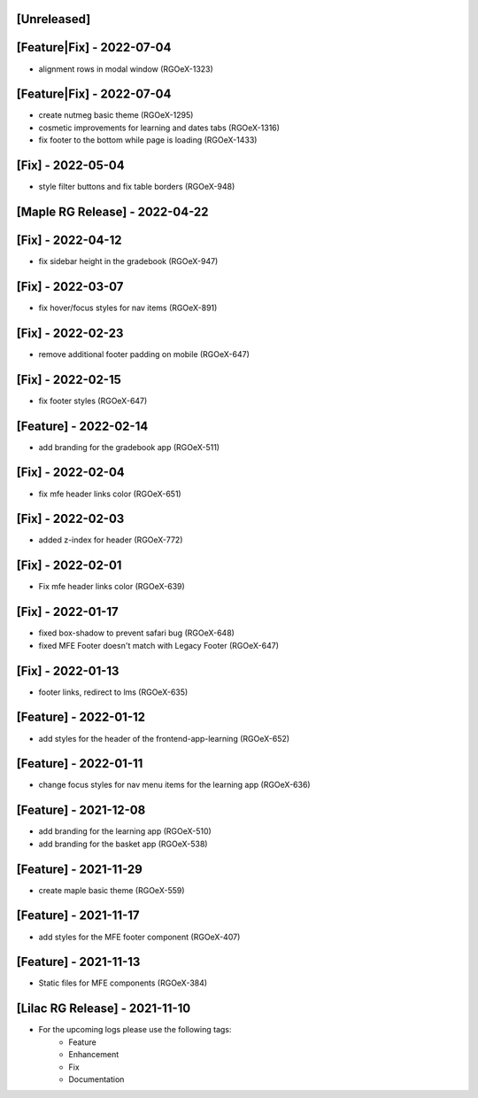 [Unreleased]
~~~~~~~~~~~~

[Feature|Fix] - 2022-07-04
~~~~~~~~~~~~~~~~~~~~~~~~~~
* alignment rows in modal window (RGOeX-1323)

[Feature|Fix] - 2022-07-04
~~~~~~~~~~~~~~~~~~~~~~~~~~
* create nutmeg basic theme (RGOeX-1295)
* cosmetic improvements for learning and dates tabs (RGOeX-1316)
* fix footer to the bottom while page is loading (RGOeX-1433)

[Fix] - 2022-05-04
~~~~~~~~~~~~~~~~~~
* style filter buttons and fix table borders (RGOeX-948)

[Maple RG Release] - 2022-04-22
~~~~~~~~~~~~~~~~~~~~~~~~~~~~~~~

[Fix] - 2022-04-12
~~~~~~~~~~~~~~~~~~
* fix sidebar height in the gradebook (RGOeX-947)

[Fix] - 2022-03-07
~~~~~~~~~~~~~~~~~~
* fix hover/focus styles for nav items (RGOeX-891)

[Fix] - 2022-02-23
~~~~~~~~~~~~~~~~~~
* remove additional footer padding on mobile (RGOeX-647)

[Fix] - 2022-02-15
~~~~~~~~~~~~~~~~~~
* fix footer styles (RGOeX-647)

[Feature] - 2022-02-14
~~~~~~~~~~~~~~~~~~~~~~
* add branding for the gradebook app (RGOeX-511)

[Fix] - 2022-02-04
~~~~~~~~~~~~~~~~~~
* fix mfe header links color (RGOeX-651)

[Fix] - 2022-02-03
~~~~~~~~~~~~~~~~~~
* added z-index for header (RGOeX-772)

[Fix] - 2022-02-01
~~~~~~~~~~~~~~~~~~
* Fix mfe header links color (RGOeX-639)

[Fix] - 2022-01-17
~~~~~~~~~~~~~~~~~~
* fixed box-shadow to prevent safari bug (RGOeX-648)
* fixed MFE Footer doesn't match with Legacy Footer (RGOeX-647)

[Fix] - 2022-01-13
~~~~~~~~~~~~~~~~~~
* footer links, redirect to lms (RGOeX-635)

[Feature] - 2022-01-12
~~~~~~~~~~~~~~~~~~~~~~
* add styles for the header of the frontend-app-learning (RGOeX-652)

[Feature] - 2022-01-11
~~~~~~~~~~~~~~~~~~~~~~
* change focus styles for nav menu items for the learning app (RGOeX-636)

[Feature] - 2021-12-08
~~~~~~~~~~~~~~~~~~~~~~
* add branding for the learning app (RGOeX-510)
* add branding for the basket app (RGOeX-538)

[Feature] - 2021-11-29
~~~~~~~~~~~~~~~~~~~~~~
* create maple basic theme (RGOeX-559)

[Feature] - 2021-11-17
~~~~~~~~~~~~~~~~~~~~~~
* add styles for the MFE footer component (RGOeX-407)

[Feature] - 2021-11-13
~~~~~~~~~~~~~~~~~~~~~~
* Static files for MFE components (RGOeX-384)

[Lilac RG Release] - 2021-11-10
~~~~~~~~~~~~~~~~~~~~~~~~~~~~~~~

* For the upcoming logs please use the following tags:
   * Feature
   * Enhancement
   * Fix
   * Documentation
